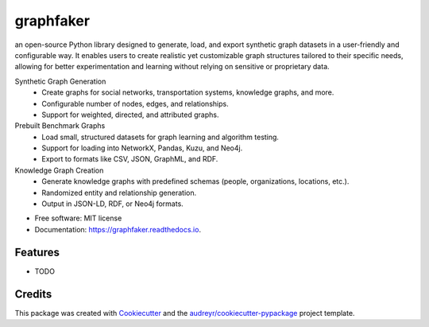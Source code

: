 ==========
graphfaker
==========


.. image:: https://img.shields.io/pypi/v/graphfaker.svg
        :target: https://pypi.python.org/pypi/graphfaker

.. image:: https://img.shields.io/travis/denironyx/graphfaker.svg
        :target: https://travis-ci.com/denironyx/graphfaker

.. image:: https://readthedocs.org/projects/graphfaker/badge/?version=latest
        :target: https://graphfaker.readthedocs.io/en/latest/?version=latest
        :alt: Documentation Status


.. image:: https://pyup.io/repos/github/denironyx/graphfaker/shield.svg
     :target: https://pyup.io/repos/github/denironyx/graphfaker/
     :alt: Updates



an open-source Python library designed to generate, load, and export synthetic graph datasets in a user-friendly and configurable way. It enables users to create realistic yet customizable graph structures tailored to their specific needs, allowing for better experimentation and learning without relying on sensitive or proprietary data.

Synthetic Graph Generation
  -  Create graphs for social networks, transportation systems, knowledge graphs, and more.
  -  Configurable number of nodes, edges, and relationships.
  -  Support for weighted, directed, and attributed graphs.

Prebuilt Benchmark Graphs
  -  Load small, structured datasets for graph learning and algorithm testing.
  -  Support for loading into NetworkX, Pandas, Kuzu, and Neo4j.
  -  Export to formats like CSV, JSON, GraphML, and RDF.

Knowledge Graph Creation
  -  Generate knowledge graphs with predefined schemas (people, organizations, locations, etc.).
  -  Randomized entity and relationship generation.
  -  Output in JSON-LD, RDF, or Neo4j formats.

* Free software: MIT license
* Documentation: https://graphfaker.readthedocs.io.


Features
--------

* TODO

Credits
-------

This package was created with Cookiecutter_ and the `audreyr/cookiecutter-pypackage`_ project template.

.. _Cookiecutter: https://github.com/audreyr/cookiecutter
.. _`audreyr/cookiecutter-pypackage`: https://github.com/audreyr/cookiecutter-pypackage
